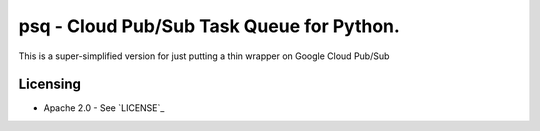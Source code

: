 psq - Cloud Pub/Sub Task Queue for Python.
==========================================

This is a super-simplified version for just putting a thin wrapper on Google Cloud Pub/Sub

Licensing
---------

- Apache 2.0 - See `LICENSE`_

